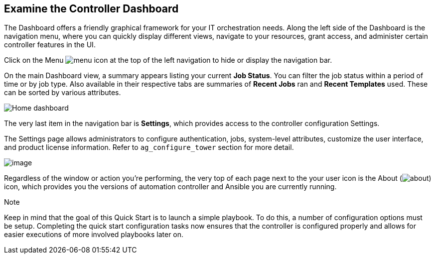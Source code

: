 == Examine the Controller Dashboard

The Dashboard offers a friendly graphical framework for your IT
orchestration needs. Along the left side of the Dashboard is the
navigation menu, where you can quickly display different views, navigate
to your resources, grant access, and administer certain controller
features in the UI.

Click on the Menu image:menu-icon.png[menu]
icon at the top of the left navigation to hide or display the navigation
bar.

On the main Dashboard view, a summary appears listing your current *Job
Status*. You can filter the job status within a period of time or by job
type. Also available in their respective tabs are summaries of *Recent
Jobs* ran and *Recent Templates* used. These can be sorted by various
attributes.

image:home-dashboard.png[Home dashboard]

The very last item in the navigation bar is *Settings*, which provides
access to the controller configuration Settings.

The Settings page allows administrators to configure authentication,
jobs, system-level attributes, customize the user interface, and product
license information. Refer to `ag_configure_tower` section for more
detail.

image:ug-settings-menu-screen.png[image]

Regardless of the window or action you're performing, the very top of
each page next to the your user icon is the About
(image:help-about-icon.png[about]) icon,
which provides you the versions of automation controller and Ansible you
are currently running.

Note

Keep in mind that the goal of this Quick Start is to launch a simple
playbook. To do this, a number of configuration options must be setup.
Completing the quick start configuration tasks now ensures that the
controller is configured properly and allows for easier executions of
more involved playbooks later on.
